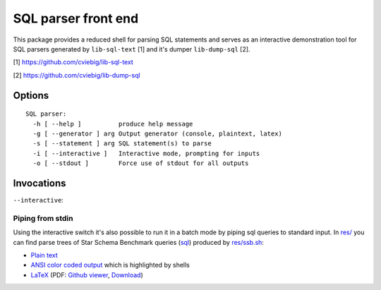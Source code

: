 SQL parser front end
====================

This package provides a reduced shell for parsing SQL statements and serves as
an interactive demonstration tool for SQL parsers generated by ``lib-sql-text``
[1] and it's dumper ``lib-dump-sql`` [2].

[1] https://github.com/cviebig/lib-sql-text

[2] https://github.com/cviebig/lib-dump-sql

Options
-------

::

   SQL parser:
     -h [ --help ]          produce help message
     -g [ --generator ] arg Output generator (console, plaintext, latex)
     -s [ --statement ] arg SQL statement(s) to parse
     -i [ --interactive ]   Interactive mode, prompting for inputs
     -o [ --stdout ]        Force use of stdout for all outputs

Invocations
-----------

``--interactive``:

.. image:: res/interactive.png


Piping from stdin
^^^^^^^^^^^^^^^^^

Using the interactive switch it's also possible to run it in a batch mode by
piping sql queries to standard input. In `res/ <res/>`_ you can find parse trees
of Star Schema Benchmark queries (`sql <res/ssb.sql>`_) produced by `res/ssb.sh
<res/ssb.sh>`_:

- `Plain text <res/ssb.txt>`_
- `ANSI color coded output <res/ssb.ansi>`_ which is highlighted by shells
- `LaTeX <res/ssb.tex>`_ (PDF: `Github viewer <res/ssb.pdf>`_, `Download
  <https://github.com/cviebig/bin-dump-sql-text/raw/master/res/ssb.pdf>`_)
